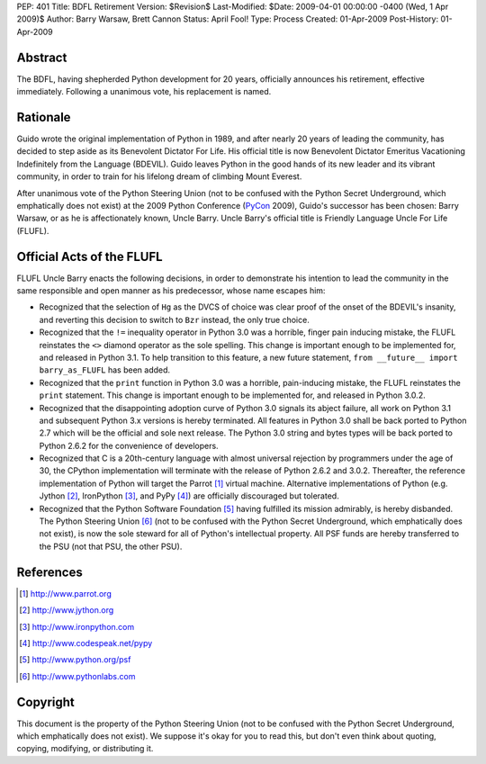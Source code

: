 PEP: 401
Title: BDFL Retirement
Version: $Revision$
Last-Modified: $Date: 2009-04-01 00:00:00 -0400 (Wed, 1 Apr 2009)$
Author: Barry Warsaw, Brett Cannon
Status: April Fool!
Type: Process
Created: 01-Apr-2009
Post-History: 01-Apr-2009


Abstract
========

The BDFL, having shepherded Python development for 20 years,
officially announces his retirement, effective immediately.  Following
a unanimous vote, his replacement is named.


Rationale
=========

Guido wrote the original implementation of Python in 1989, and after
nearly 20 years of leading the community, has decided to step aside as
its Benevolent Dictator For Life.  His official title is now
Benevolent Dictator Emeritus Vacationing Indefinitely from the
Language (BDEVIL).  Guido leaves Python in the good hands of its new
leader and its vibrant community, in order to train for his lifelong
dream of climbing Mount Everest.

After unanimous vote of the Python Steering Union (not to be confused
with the Python Secret Underground, which emphatically does not exist)
at the 2009 Python Conference (PyCon_ 2009), Guido's successor has been
chosen: Barry Warsaw, or as he is affectionately known, Uncle Barry.
Uncle Barry's official title is Friendly Language Uncle For Life (FLUFL).

.. _PyCon: http://us.pycon.org/


Official Acts of the FLUFL
==========================

FLUFL Uncle Barry enacts the following decisions, in order to
demonstrate his intention to lead the community in the same
responsible and open manner as his predecessor, whose name escapes
him:

* Recognized that the selection of ``Hg`` as the DVCS of choice was
  clear proof of the onset of the BDEVIL's insanity, and reverting
  this decision to switch to ``Bzr`` instead, the only true choice.

* Recognized that the ``!=`` inequality operator in Python 3.0 was a
  horrible, finger pain inducing mistake, the FLUFL reinstates the
  ``<>`` diamond operator as the sole spelling.  This change is
  important enough to be implemented for, and released in Python
  3.1. To help transition to this feature, a new future statement,
  ``from __future__ import barry_as_FLUFL`` has been added.

* Recognized that the ``print`` function in Python 3.0 was a horrible,
  pain-inducing mistake, the FLUFL reinstates the ``print``
  statement.  This change is important enough to be implemented for,
  and released in Python 3.0.2.

* Recognized that the disappointing adoption curve of Python 3.0
  signals its abject failure, all work on Python 3.1 and subsequent
  Python 3.x versions is hereby terminated.  All features in Python
  3.0 shall be back ported to Python 2.7 which will be the official
  and sole next release.  The Python 3.0 string and bytes types will
  be back ported to Python 2.6.2 for the convenience of developers.

* Recognized that C is a 20th-century language with almost universal
  rejection by programmers under the age of 30, the CPython
  implementation will terminate with the release of Python 2.6.2 and
  3.0.2.  Thereafter, the reference implementation of Python will
  target the Parrot [1]_ virtual machine.  Alternative implementations
  of Python (e.g. Jython [2]_, IronPython [3]_, and PyPy [4]_) are
  officially discouraged but tolerated.

* Recognized that the Python Software Foundation [5]_ having fulfilled
  its mission admirably, is hereby disbanded.  The Python Steering
  Union [6]_ (not to be confused with the Python Secret Underground,
  which emphatically does not exist), is now the sole steward for all
  of Python's intellectual property.  All PSF funds are hereby
  transferred to the PSU (not that PSU, the other PSU).


References
==========

.. [1] http://www.parrot.org

.. [2] http://www.jython.org

.. [3] http://www.ironpython.com

.. [4] http://www.codespeak.net/pypy

.. [5] http://www.python.org/psf

.. [6] http://www.pythonlabs.com


Copyright
=========

This document is the property of the Python Steering Union (not to be
confused with the Python Secret Underground, which emphatically does
not exist).  We suppose it's okay for you to read this, but don't even
think about quoting, copying, modifying, or distributing it.
